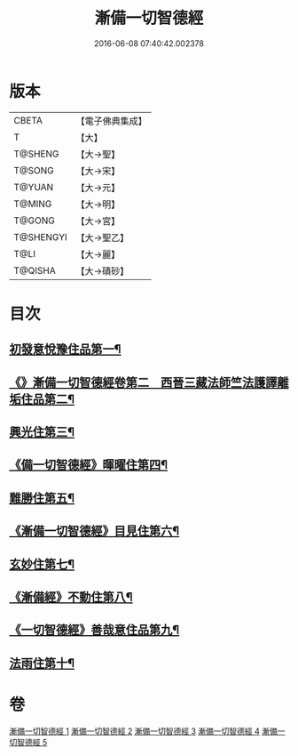 #+TITLE: 漸備一切智德經 
#+DATE: 2016-06-08 07:40:42.002378

* 版本
 |     CBETA|【電子佛典集成】|
 |         T|【大】     |
 |   T@SHENG|【大→聖】   |
 |    T@SONG|【大→宋】   |
 |    T@YUAN|【大→元】   |
 |    T@MING|【大→明】   |
 |    T@GONG|【大→宮】   |
 | T@SHENGYI|【大→聖乙】  |
 |      T@LI|【大→麗】   |
 |   T@QISHA|【大→磧砂】  |

* 目次
** [[file:KR6e0033_001.txt::001-0458a21][初發意悅豫住品第一¶]]
** [[file:KR6e0033_001.txt::001-0465c5][《》漸備一切智德經卷第二　西晉三藏法師竺法護譯離垢住品第二¶]]
** [[file:KR6e0033_002.txt::002-0468b24][興光住第三¶]]
** [[file:KR6e0033_002.txt::002-0471a16][《備一切智德經》暉曜住第四¶]]
** [[file:KR6e0033_003.txt::003-0473a27][難勝住第五¶]]
** [[file:KR6e0033_003.txt::003-0475c22][《漸備一切智德經》目見住第六¶]]
** [[file:KR6e0033_004.txt::004-0478c26][玄妙住第七¶]]
** [[file:KR6e0033_004.txt::004-0482b3][《漸備經》不動住第八¶]]
** [[file:KR6e0033_004.txt::004-0485c27][《一切智德經》善哉意住品第九¶]]
** [[file:KR6e0033_005.txt::005-0490a5][法雨住第十¶]]

* 卷
[[file:KR6e0033_001.txt][漸備一切智德經 1]]
[[file:KR6e0033_002.txt][漸備一切智德經 2]]
[[file:KR6e0033_003.txt][漸備一切智德經 3]]
[[file:KR6e0033_004.txt][漸備一切智德經 4]]
[[file:KR6e0033_005.txt][漸備一切智德經 5]]

